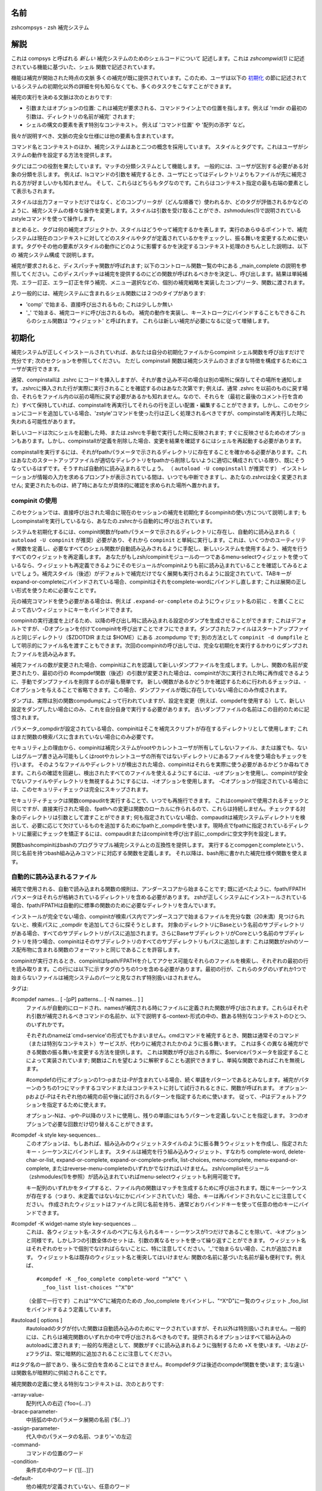 
.. _name:

名前
====

zshcompsys - zsh 補完システム

.. _description:

解説
====

これは compsys と呼ばれる `新しい` 補完システムのためのシェルコードについて
記述します。これは `zshcompwid(1)` に記述されている機能に基づいた、シェル
関数で記述されています。

機能は補完が開始された時点の文脈
多くの補完が既に提供されています。\
このため、ユーザは以下の 初期化_ の節に記述されているシステムの初期化以外の\
詳細を何も知らなくても、多くのタスクをこなすことができます。

補完の実行を決める文脈は次のとおりです:

* 引数またはオプションの位置: これは補完が要求される、コマンドライン上での\
  位置を指します。例えば 'rmdir の最初の引数は、ディレクトリの名前が補完' \
  されます;

* シェルの構文の要素を表す特別なコンテキスト。
  例えば 'コマンド位置' や '配列の添字' など。


我々が説明すべき、文脈の完全な仕様には他の要素も含まれています。

コマンド名とコンテキストのほか、補完システムはあと二つの概念を採用しています。
スタイルとタグです。これはユーザがシステムの動作を設定する方法を提供します。

タグには二つの役割を果たしています。マッチの分類システムとして機能します。
一般的には、ユーザが区別する必要がある対象の分類を示します。
例えば、lsコマンドの引数を補完するとき、ユーザにとってはディレクトリよりも\
ファイルが先に補完される方が好ましいかも知れません。
そして、これらはどちらもタグなのです。これらはコンテキスト指定の最も右端の\
要素として表示もされます。

スタイルは出力フォーマットだけではなく、どのコンプリータが（どんな順番で）\
使われるか、どのタグが評価されるかなどのように、補完システムの様々な操作を\
変更します。スタイルは引数を受け取ることができ、zshmodules(1)で説明されている\
zstyleコマンドを使って操作します。

まとめると、タグは何の補完オブジェクトか、スタイルはどうやって補完するかを\
表します。実行のあらゆるポイントで、補完システムは現在のコンテキストに対して\
どのスタイルやタグが定義されているかをチェックし、振る舞いを変更するために\
使います。タグやその他の要素がスタイルの動作にどのように影響するかを決定する\
コンテキスト処理のきちんとした説明は、以下の 補完システム構成 で説明します。

補完が要求されると、ディスパッチャ関数が呼ばれます; 以下のコントロール関数\
一覧の中にある _main_complete の説明を参照してください。このディスパッチャは\
補完を提供するのにどの関数が呼ばれるべきかを決定し、呼び出します。結果は\
単純補完、エラー訂正、エラー訂正を伴う補完、メニュー選択などの、個別の\
補完戦略を実装したコンプリータ、関数に渡されます。

より一般的には、補完システムに含まれるシェル関数には２つのタイプがあります:

* 'comp' で始まる、直接呼び出されるもの; これは少ししか無い

* '_' で始まる、補完コードに呼び出されるもの。
  補完の動作を実装し、キーストロークにバインドすることもできるこれらの\
  シェル関数は 'ウィジェット' と呼ばれます。
  これらは新しい補完が必要になるに従って増殖します。


.. _initialization:

初期化
======

補完システムが正しくインストールされていれば、あなたは自分の初期化ファイルから\
compinit シェル関数を呼び出すだけで充分です; 次のセクションを参照してください。
ただし compinstall 関数は補完システムのさまざまな特徴を構成するためにユーザが\
実行できます。

通常、compinstallは .zshrc にコードを挿入しますが、それが書き込み不可の場合は\
別の場所に保存してその場所を通知します。.zshrcに挿入された行が実際に実行される\
ことを確認するのはあなた次第です; 例えば、通常 .zshrc を以前のものに戻す場合、\
それらをファイル内の以前の場所に戻す必要があるかも知れません。なので、それらを\
（最初と最後のコメント行を含めた）すべて保持していれば、compinstallを再実行\
してそれらの行を正しい配置・編集することができます。しかし、このセクションに\
コードを追加している場合、'zstyle'コマンドを使った行は正しく処理されるべき\
ですが、compinstallを再実行した時に失われる可能性があります。

新しいコードは次にシェルを起動した時、または.zshrcを手動で実行した時に反映\
されます; すぐに反映させるためのオプションもあります。しかし、compinstallが\
定義を削除した場合、変更を結果を確認するにはシェルを再起動する必要があります。

compinstallを実行するには、それがfpathパラメータで示されるディレクトリに\
存在することを確かめる必要があります。これはあなたのスタートアップファイルが\
適切なディレクトリをfpathから削除しないように適切に構成されている限り、既に\
そうなっているはずです。そうすれば自動的に読み込まれるでしょう。
（ ``autoload -U compinstall`` が推奨です）
インストレーションが情報の入力を求めるプロンプトが表示されている間は、いつでも\
中断できますし、あたなの.zshrcは全く変更されません; 変更されたものは、終了時に\
あなたが具体的に確認を求められた場所へ置かれます。


.. _use of compinit:

compinit の使用
---------------

このセクションでは、直接呼び出された場合に現在のセッションの補完を初期化する\
compinitの使い方について説明します; もしcompinstallを実行しているなら、\
あなたの.zshrcから自動的に呼び出されています。

システムを初期化するには、compinit関数がfpathパラメータで示されるディレクトリ\
に存在し、自動的に読み込まれる（ ``autoload -U compinit`` が推奨）必要があり、\
それから ``compinit`` と単純に実行します。これは、いくつかのユーティリティ\
関数を定義し、必要なすべてのシェル関数が自動読み込みされるように手配し、\
新しいシステムを使用するよう、補完を行うすべてのウィジェットを再定義します。
あなたがもしzsh/compinitモジュールの一つであるmenu-selectウィジェットを使って\
いるなら、ウィジェットも再定義できるようにそのモジュールがcompinitよりも前に\
読み込まれていることを確認してみるとよいでしょう。補完スタイル（後述）が\
デフォルトで補完だけでなく展開も実行されるように設定されていて、TABキーが\
expand-or-completeにバインドされている場合、compinitはそれをcomplete-wordに\
バインドし直します; これは展開の正しい形式を使うために必要なことです。

元の補完コマンドを使う必要がある場合は、例えば ``.expand-or-complete`` の\
ようにウィジェット名の前に ``.`` を置くことによって古いウィジェットにキーを\
バインドできます。

compinitの実行速度を上げるため、以降の呼び出し時に読み込まれる設定のダンプを\
生成させることができます; これはデフォルトですが、-Dオプションを付けて\
compinitを呼び出すことでオフにできます。ダンプされたファイルはスタートアップ\
ファイルと同じディレクトリ（$ZDOTDIR または $HOME）にある .zcompdump です; \
別の方法として ``compinit -d dumpfile`` として明示的にファイル名を渡すことも\
できます。次回のcompinitの呼び出しでは、完全な初期化を実行するかわりに\
ダンプされたファイルを読み込みます。

補完ファイルの数が変更された場合、compinitはこれを認識して新しいダンプ\
ファイルを生成します。しかし、関数の名前が変更されたり、最初の行の #compdef\
関数（後述）の引数が変更された場合は、compinitが次に実行された時に再作成\
できるように、手動でダンプファイルを削除するのが最も簡単です。
新しい関数があるかどうかを確認するために行われるチェックは、-Cオプションを\
与えることで省略できます。この場合、ダンプファイルが既に存在していない場合に\
のみ作成されます。

ダンプは、実際は別の関数compdumpによって行われていますが、設定を変更（例えば、\
compdefを使用する）して、新しい設定をダンプしたい場合にのみ、これを自分自身で\
実行する必要があります。
古いダンプファイルの名前はこの目的のために記憶されます。

パラメータ_compdirが設定されている場合、compinitはそこを補完スクリプトが\
存在するディレクトリとして使用します; これはまだ関数の検索パスに含まれて\
いない場合にのみ必要です。

セキュリティ上の理由から、compinitは補完システムがrootやカレントユーザが\
所有してしないファイル、または誰でも、ないしはグループ書き込み可能もしくは\
rootやカレントユーザの所有ではないディレクトリにあるファイルを使う場合も\
チェックを行います。
そのようなファイルやディレクトリが検出された場合、compinitはそれらを実際に\
使う必要があるかどうか尋ねてきます。これらの確認を回避し、検出されたすべての\
ファイルを使えるようにするには、-uオプションを使用し、compinitが安全でない\
ファイルやディレクトリを無視するようにするには、-iオプションを使用します。
-Cオプションが指定されている場合には、このセキュリティチェックは完全に\
スキップされます。

セキュリティチェックは関数compauditを実行することで、いつでも再施行できます。
これはcompinitで使用されるチェックと同じですが、直接実行された場合、fpathへの\
変更は関数のローカルに作られるので、これらは持続しません。チェックする対象の\
ディレクトリは引数として渡すことができます; 何も指定されていない場合、\
compauditは補完システムディレクトリを検出して、必要に応じて欠けているものを\
追加するためにfpathと_compdirを使います。現時点でfpathに指定されている\
ディレクトリに厳密にチェックを矯正するには、compauditまたはcompinitを呼び出す\
前に_compdirに空文字列を設定します。

関数bashcompinitはbashのプログラマブル補完システムとの互換性を提供します。
実行するとcompgenとcompleteという、同じ名前を持つbash組み込みコマンドに\
対応する関数を定義します。
それ以降は、bash用に書かれた補完仕様や関数を使えます。


.. _autoloaded files:

自動的に読み込まれるファイル
----------------------------

補完で使用される、自動で読み込まれる関数の規則は、アンダースコアから始まる\
ことです; 既に述べたように、fpath/FPATHパラメータはそれらが格納されている\
ディレクトリを含める必要があります。
zshが正しくシステムにインストールされている場合、fpath/FPATHは自動的に\
標準の関数のために必要なディレクトリを含んでいます。

インストールが完全でない場合、compinitが検索パス内でアンダースコアで始まる\
ファイルを充分な数（20未満）見つけられないと、検索パスに _compdir を追加して\
さらに探そうとします。
対象のディレクトリにBaseという名前のサブディレクトリがある場合、すべての\
サブディレクトリがパスに追加されます。さらにBaseサブディレクトリが\
Coreという名前のサブディレクトリを持つ場合、compinitはそのサブディレクトリの\
すべてのサブディレクトリもパスに追加します: これは関数がzshのソース配布物に\
含まれる関数のフォーマットと同じであることを許容します。

compinitが実行されるとき、compinitはfpath/FPATHを介してアクセス可能なそれらの\
ファイルを検索し、それぞれの最初の行を読み取ります。この行には以下に示す\
タグのうちの1つを含める必要があります。最初の行が、これらのタグのいずれか1つで\
始まらないファイルは補完システムのパーツと見なされず特別扱いはされません。

タグは:

#compdef names... [ -[pP] patterns... [ -N names... ] ]
    ファイルが自動的にロードされ、namesが補完される時にファイルに定義された\
    関数が呼び出されます。これらはそれぞれ引数が補完されるべきコマンドの\
    名前か、以下で説明する-context-形式の中の、数ある特別なコンテキストの\
    ひとつ、のいずれかです。

    それぞれのnameは`cmd=service'の形式でもかまいません。cmdコマンドを\
    補完するとき、関数は通常そのコマンド（または特別なコンテキスト）\
    サービスが、代わりに補完されたかのように振る舞います。
    これは多くの異なる補完ができる関数の振る舞いを変更する\
    方法を提供します。
    これは関数が呼び出される際に、$serviceパラメータを設定することによって\
    実装されています; 関数はこれを望むように解釈することも選択できますし、\
    単純な関数であればこれを無視します。

    #compdefの行にオプションの1つ-pまたは-Pが含まれている場合、続く単語を\
    パターンであるとみなします。補完がパターンのうちの1つにマッチする\
    コマンドまたはコンテキストに対して試行されるときに、関数が呼ばれます。
    オプション-pおよび-Pはそれぞれ他の補完の前や後に試行されるパターンを\
    指定するために使います。
    従って、-Pはデフォルトアクションを指定するために使えます。

    オプション-Nは、-pや-P以降のリストに使用し、残りの単語にはもうパターンを\
    定義しないことを指定します。
    3つのオプションで必要な回数だけ切り替えることができます。


#compdef -k style key-sequences...
    このオプションは、もしあれば、組み込みのウィジェットスタイルのように\
    振る舞うウィジェットを作成し、指定されたキー・シーケンスにバインドします。
    スタイルは補完を行う組み込みウィジェット、すなわち complete-word, \
    delete-char-or-list, expand-or-complete, expand-or-complete-prefix, \
    list-choices, menu-complete, menu-expand-or-complete, \
    またはreverse-menu-completeのいずれかでなければいけません。
    zsh/complistモジュール（zshmodules(1)を参照）が読み込まれていれば\
    menu-selectウィジェットも利用可能です。

    キー配列のいずれかをタイプすると、ファイル内の関数はマッチを生成するために\
    呼び出されます。既にキーシーケンスが存在する（つまり、未定義ではない\
    なにかにバインドされていた）場合、キーは再バインドされないことに\
    注意してください。
    作成されたウィジェットはファイルと同じ名前を持ち、通常どおりバインド\
    キーを使って任意の他のキーにバインドできます。


#compdef -K widget-name style key-sequences ...
    これは、各ウィジェット名-スタイルのペアに与えられるキー・シーケンスが\
    1つだけであることを除いて、-kオプションと同様です。しかし3つの引数全体の\
    セットは、引数の異なるセットを使って繰り返すことができます。
    ウィジェット名はそれぞれのセットで個別でなければらないことに、特に\
    注意してください。'_'で始まらない場合、これが追加されます。
    ウィジェット名は既存のウィジェット名と衝突してはいけません: 関数の名前に\
    基づいた名前が最も便利です。例えば、 ::

      #compdef -K _foo_complete complete-word "^X^C" \
        _foo_list list-choices "^X^D"

    （全部で一行です）これは"^X^C"に補完のための _foo_complete をバインドし、\
    "^X^D"に一覧のウィジェット _foo_list をバインドするよう定義しています。


#autoload [ options ]
    #autoloadのタグが付いた関数は自動読み込みのためにマークされていますが、\
    それ以外は特別扱いされません。一般的には、これらは補完関数のいずれかの\
    中で呼び出されるべきものです。提供されるオプションはすべて組み込みの\
    autoloadに渡されます; 一般的な用途として、関数がすぐに読み込まれるように\
    強制するため +X を使います。-Uおよび-zフラグは、常に暗黙的に追加される\
    ことに注意してください。

#はタグ名の一部であり、後ろに空白を含めることはできません。#compdefタグは\
後述のcompdef関数を使います; 主な違いは関数名が暗黙的に供給されることです。

補完関数の定義に使える特別なコンテキストは、次のとおりです:

\-array-value-
    配列代入の右辺 ('foo=(...)')

\-brace-parameter-
    中括弧の中のパラメータ展開の名前 ('${...}')

\-assign-parameter-
    代入中のパラメータの名前、つまり'='の左辺

\-command-
    コマンドの位置のワード

\-condition-
    条件式の中のワード ('[[...]]')

\-default-
    他の補完が定義されていない、任意のワード

\-equal-
    等号から始まるワード

\-first-
    これは他の補完関数の前に試行されます。呼び出された関数は、いくつかの\
    値のうちいずれかを _compskip に設定します:
    all: それ以上の補完は行われません。
    部分文字列のパターンを含む文字列: パターン補完関数は呼び出されません
    defaultを含む文字列: '-default-' コンテキストの関数は呼び出されませんが、\
    関数が定義されることはないでしょう

\-math-
    '((...))'のような、数学的コンテキストの内部

\-parameter-
    パラメータ展開の名前 ('$...')

\-redirect-
    リダイレクト演算子の後のワード

\-subscript-
    パラメータの添字の中

\-tilde-
    先頭のチルダ ('~') の後。但し単語の最初のスラッシュの前。

\-value-
    代入式の右辺

デフォルトの実装は、これらのコンテキスト毎に提供されています。ほとんどの場合、\
-context- というコンテキストは対応する _context 関数によって実装されています。\
例えば、コンテキスト'-tilda'と関数'_tilda'です。

\-redirect- コンテキストと -value- コンテキストは、追加のコンテキスト固有の\
情報を受け付けます。（内部的には、これは関数 _dispatch を呼び出すコンテキスト\
ごとの関数によって処理されます。）
追加の情報は、カンマで区切って付与されます。

\-redirect- コンテキストの場合、追加情報は '-redirect,op,command'の形式に\
なっており、opの箇所はリダイレクト演算子、commandは行に対するコマンドの名前に\
なります。行に対するコマンドがまだ無い場合は、commnadフィールドは空になります。

\-value- コンテキストの場合、形式は '-value-,name,command' となり、nameは\
パラメータの名前になります。例えば、'assoc=(key <TAB>)'のように、連想配列の\
要素の場合、nameは'name-key'に展開されます。'make CFLAGS=' の後に補完をする\
ような、ある特殊なコンテキストではcommand部分は、コマンドの名前\
（ここではmake）を与えます。それ以外の場合は空です。

提供されている関数は'-default-'で要素を徐々に置き換えることによって、補完を\
生成しようとするので、特定の補完を完全に定義する必要はありません。
例えば、'foo=<TAB>'の後に補完をする時、_value は '-value-,foo'（コマンド部が\
空であることに注意してください）、'-value-,foo,-default-'、\
'-value-,-default-,-default-' というnamesを、この順番で、このコンテキストを\
処理する関数が見つかるまで試行します。

例えば::

    compdef '_files -g "*.log"' '-redirect-,2>,-default-'

は、特定のハンドラが定義されていない任意のコマンドに対して、'2> <TAB>' の\
後に '*.log' に一致するファイル名を補完します。

また::

    compdef _foo -value-,-default-,-default-

は、_fooが特定の関数が定義されていないパラメータの値の補完を提供することを\
示しています。これは通常、_value関数そのもので処理されます。

スタイル（後述）を参照すると、同じ参照ルールが使用されています。例えば::

    zstyle ':completion:*:*:-redirect-,2>,*:*' file-patterns '*.log'

は '2> <TAB>' の後に '*.log' にマッチするファイル名を補完させるための、\
もう一つの方法です。


.. _functions:

関数
----

::

   compdef [ -ane ] function names...  [ -[pP] ] patterns... [ -N names... ] ]
   compdef -d names...
   compdef -k [ -an ] function sytle key-sequences...
   compdef -K [ -an ] function name style key-sequences ...


.. _completion system configuration:

補完システム構成
================

.. _overview:

概要
----

.. _standard tags:

標準タグ
--------

Some of the following are only used when looking up particular styles
and do not refer to a  type of match.

:accounts:
    used to look up the users-hosts style.

:all-expanstions:
    used by the ``_expand`` completer when adding the single string
    containing all possible exansions.

:all-files:
    for the names of all files (as distinct from a particular subset,
    see the globbed-files tag).

:arguments:
    for arguments to a command

:arrays:
    for names of array parameters

:assosiation-keys:
    for keys of assosiative arrays; used when completing inside a
    subscript to a parameter of this type

:bookmarks:
    when completing bookmarks (e.g. for URLs and the zftp function
    suite)

:builtin:
    for names of builtin commands

:characters:
    for single characters in arguments of commands such as stty.
    Also used when completing character classes after an opening
    bracket

:colormapids:
    for X colormap ids

:colors:
    for color names

:commands:
    for names of external commands. Also used by complex commands
    such as cvs when completing names subcommands.

:contexts:
    for contexts in arguments to the zstyle builtin command

:corrections:
    used by the ``_approximate`` and ``_correct`` completers for possible
    corrections

:cursors:
    for cursor names used by X programs

:default:
    used in some contexts to provide a way of supplying a default
    when more specific tags are also valid. Note that this tag is
    used when only the function field of the context name is set

:descriptions:
    used when looking up the value of the format style to generate
    descriptions for tyles of matches

:devices:
    for names of device special files

:directories:
    for names of directories -- local-directories is used instead
    wheh completing arguments of cd and related builtin commands
    when the cdpath array is set

:directory-stack:
    for entries in the directory stack

:displays:
    for X display names

:domains:
    for network domains

:expansions:
    used by the ``_expand`` completer for individual words (as opposed
    to the complete set of expansions) resulting from the expansion
    of a word on the command line

:extensions:
    for X server extensions

:file-descriptors:
    for numbers of open file descriptors

:files:
    the generic file-matching tag used by functions completing filenames

:fonts:
    for X font names

:fstypes:
    for file system types (e.g. for the mount command)

:functions:
    names of functions -- normally shell functions, although certain
    commands mey understand other kinds of function

:globbed-files:
    for filenames when the name has been generated by pattern matching

:groups:
    for names of user group

:history-words:
    for words from the history

:hosts:
    for hostnames

:indexes:
    for array indexes

:jobs:
    for jobs (as listed by the `jobs` builtin)

:interfaces:
    for network interfaces

:keymaps:
    for names of zsh keymaps

:keysyms:
    for names of X keysyms

:libraries:
    for names of system libraries

:limits:
    for system limits

:local-directories:
    for names of directories that are subdirectories of the current
    working directory when completing arguments of cd and related
    builtin commands (compare path-directories0 -- when the cdpath
    array is unset, directories is used instead

:manuals:
    for names of manual pages

:mailboxes:
    for e-mail folders

:maps:
    for map names (e.g. NIS maps)

:messages:
    used to look up the format style for messages

:modifiers:
    for names of X modifiers

:modules:
    for modules (e.g. zsh modules)

:my-accounts:
    used to look up the users-hosts style

:named-directories:
    for named directories (you wouldn't have guessed that, would you?)

:names:
    for all kinds of names

:newsgroups:
    for USENET groups

:nicknames:
    for nicknames of NIS maps

:options:
    for command options

:original:
    used by the ``_approximate``, ``_correct`` and ``_expand`` completers when
    offering the original string as a match

:other-accounts:
    used to look up the users-hosts style

:other-files:
    for the names of any non-directory files. This is used instead
    of all-files when the list-dirs-first style is in effect.

:packages:
    for packages (e.g. rpm or installed Debian packages)

:parameters:
    for names of parameters

:path-directories:
    for names of directories found by searching the cdpath array
    when completing arguments of cd and related builtin commands
    (compare local-directories)

:paths:
    used to look up the values of the expand, ambiguous and
    special-dirs style

:pods:
    for perl pods (documentation files)

:ports:
    for communication ports

:prefixes:
    for prefixes (like those of a URL)

:printers:
    for print queue names

:processes:
    for process identifiers

:process-names:
    used to look up the command style when generating the names of
    processes for killall

:sequences:
    for sequences (e.g. mh sequences)

:sessions:
    for sessions in  the zftp function suite

:signals:
    for signal names

:strings:
    for strings (e.g. the replacement strings for the cd builtin
    command)

:styles:
    for styles used by the zstyle builtin command

:suffixes:
    for filename extensions

:tags:
    for tags (e.g. rpm tags)

:targets:
    for makefile targets

:time-zones:
    for time zones (e.g. when setting the TZ parameter)

:types:
    for types of whatever (e.g. address types for the xhost command)

:urls:
    used to look up the urls and local styles when completing URLs

:users:
    for usernames

:values:
    for one of a set of values in certain lists

:variant:
    used by ``_pick_variant`` to look up the command to run when determining
    what program is installed for a particular command name.

:visuals:
    for X visuals

:warnings:
    used to look up the format style for warnings

:widgets:
    for zsh widget names

:windows:
    for IDs of X windows

:zsh-options:
    for shell options


.. _standard styles:

標準スタイル
------------

:accept-exact:
    hoge

:accept-exact-dirs:
    hoge

:add-space:
    hoge

:ambiguous:
    hoge

:assign-list:
    hoge

:auto-description:
    hoge

:avoid-completer:
    hoge

:cache-path:
    hoge

:cache-policy:
    hoge

:call-command:
    hoge

:command:
    hoge

:command-path:
    hoge

:commands:
    hoge

:complete:
    hoge

:complete-options:
    hoge

:completer:
    hoge

:condition:
    hoge

:delimiters:
    hoge

:disabled:
    hoge

:domains:
    hoge

:environ:
    hoge

:expand:
    hoge

:fake:
    hoge

:fake-always:
    hoge

:fake-files:
    hoge

:fake-parameters:
    hoge

:fake-list:
    hoge

:file-patterns:
    hoge

:file-sort:
    hoge

:filter:
    hoge

:force-list:
    hoge

:format:
    hoge

:glob:
    hoge

:global:
    hoge

:group-name:
    hoge

:group-order:
    hoge

:groups:
    hoge

:hidden:
    hoge

:hosts:
    hoge

:hosts-ports:
    hoge

:ignore-line:
    hoge

:ignore-parents:
    hoge

:extra-verbose:
    hoge

:ignore-patterns:
    hoge

:insert:
    hoge

:insert-ids:
    hoge

:insert-tab:
    hoge

:insert-unambiguous:
    hoge

:keep-prefix:
    hoge

:last-prompt:
    hoge

:known-hosts-files:
    hoge

:list:
    hoge

:list-colors:
    hoge

:list-dirs-first:
    hoge

:list-groups:
    hoge

:list-packed:
    hoge

:list-prompt:
    hoge

:list-rows-first:
    hoge

:list-suffixes:
    hoge

:list-separator:
    hoge

:local:
    hoge

:mail-directory:
    hoge

:match-original:
    hoge

:matcher:
    hoge

:matcher-list:
    hoge

:max-errors:
    hoge

:max-matches-width:
    hoge

:menu:
    hoge

:muttrc:
    hoge

:numbers:
    hoge

:old-list:
    hoge

:old-matches:
    hoge

:old-menu:
    hoge

:original:
    hoge

:packageset:
    hoge

:path:
    hoge

:path-completion:
    hoge

:pine-directory:
    hoge

:ports:
    hoge

:prefix-hidden:
    hoge

:prefix-needed:
    hoge

:preserve-prefix:
    hoge

:range:
    hoge

:regular:
    hoge

:rehash:
    hoge

:remote-access:
    hoge

:remote-all-dups:
    hoge

:select-prompt:
    hoge

:select-scroll:
    hoge

:separate-sections:
    hoge

:show-completer:
    hoge

:single-ifnored:
    hoge

:sort:
    hoge

:special-dirs:
    hoge

:squeeze-slashes:
    hoge

:stop:
    hoge

:strip-comments:
    hoge

:subst-globs-only:
    hoge

:substitute:
    hoge

:suffix:
    hoge

:tag-order:
    hoge

:urls:
    hoge

:use-cache:
    hoge

:use-compctl:
    hoge

:use-ip:
    hoge

:users:
    hoge

:users-hosts:
    hoge

:users-hosts-ports:
    hoge

:verbose:
    hoge

:word:
    hoge


.. _control functions:

操作関数
========

:_all_matches:
    hoge

:_appriximate:
    hoge

:_complete:
    hoge

:_correct:
    hoge

:_expand:
    hoge

:_expand_alias:
    hoge

:_history:
    hgoe

:_ignored:
    hoge

:_list:
    hoge

:_match:
    hoge

:_menu:
    hoge

:_oldlist:
    hoge

:_prefix:
    hoge

:_user_expand:
    hoge

    :$hash:
        fuga

    :_func:
        moga


.. _bindable commands:

バインド可能なコマンド
======================

:_bash_completions:
    hoge

:_correct_filename (^XC):
    hoge

:_correct_word (^Xc):
    hoge

:_expand_alias (^Xa):
    hoge

:_expand_word (^Xe):
    hoge

:_generic:
    hoge

:_history_complete_word (\\e/):
    hoge

:_most_recent_file (^Xm):
    hoge

:_next_tags (^Xn):
    hoge

:_read_comp (^X^R):
    hoge

:_complete_debug (^X?):
    hoge

:_complete_help (^Xh):
    hoge

:_complete_help_generic:
    hoge

:_complete_tag (^Xt):
    hoge


.. _utility functions:

ユーティリティ関数
==================

:_all_labels [ -x ] [ -12VJ ] tag name descr [ command args ... ]:
    hoge

:_alternative [ -O name ] [ -C name ] spec ...:
    hoge

:_arguments [ -nswWACRS ] [ -O name ] [ -M matchspec ] [ \: ] spec ...:

    この関数は UNIX 標準のオプションや引数の規約に従って、コマンドの引数に
    完全な指定を与えるために使います。後ろに続く書式は、オプションや引数の
    セットをそれぞれ指定します; 曖昧さを避けるため、これらと _arguments
    自身を、単一のコロンで分離できます。 _arguments 自身のオプションは、
    区切らなければなりません。つまり -sw ではなく -s や -w のようにします。

    オプション -n を使うと、_arguments は NORMARGパラメータを $words 配列 の
    中の最初の通常引数の位置、つまり最後のオプションの後ろの位置にセットします。
    引数がない場合、NORMARG は -1 にセットされます。オプション -n を渡す場合は、
    呼び出し元で 'integer NORMARG' を宣言する必要があり、もし宣言しないと
    パラメータは使われません。

    | n:message:action
    | n::message:action

    .. epigraph::

       これは n 番目の通常引数を表します。 ``message`` は生成された一致候補の
       上に表示され、 ``action`` はこの位置に補完できるものを示します(以下を
       見てください)。 ``message`` の前にコロンが二つある場合、引数は
       オプショナルです。もし ``message`` が空白しか含まない場合、 ``action``
       自身がの説明文を追加しない限り一致候補の上には何も表示されません。

    | :message:action
    | ::message:action

    .. epigraph::

       似ていますが、ある番号の次の引数を表します。この形式で全ての引数が正しい
       順番で指定された場合、番号は不要です。

    | \*:message:action
    | \*::message:action
    | \*:::message:action

    .. epigraph::

       これは引数(通常、オプションではない引数で、 ``-`` や ``+`` で始まらない
       ) が上記の２つの形式のどちらにも提供されなかった場に補完する方法を
       表します。どの順番の引数でも、この形式で補完することができます。

       ``message`` の前にコロンが２つの場合、特殊配列 `words` と特殊パラメータ
       ``CURRENT`` は、 ``action`` が実行または評価される時に、通常引数のみを
       参照するように編集されます。 ``message`` の前にコロンが３つの場合は、
       この説明で触れられている通常引数のみを参照するように編集されます。

    | optspec
    | optspec:...

    .. epigraph::

       これはオプションを表します。コロンは一つ以上のオプション引数に対する
       処理を表します; もし書かれていない場合は、そのオプションは引数を
       取りません。

       初期値では、オプションは複数文字による名前で、１オプションにつき
       １語です。 ``-s`` オプションを渡すと、１文字オプションが可能になり、
       １語で一つ以上のオプションが使えますが、 ``'--prefix'`` のように
       ハイフン２つで始まる語を完全なオプション名とも見做します。
       これは標準 GNU オプションに適しています。

       ``-s`` と ``-w`` の組み合わせでは、たとえ一つ以上のオプションが引数を
       とる場合でも、１文字オプションを一つの語に結合することができます。
       たとえば、 ``-a`` が引数をとる場合に、 ``-s`` を渡さない場合の ``-ab``
       は単一 (扱っていない) のオプションと解釈されます; ``-s`` を渡した場合
       の ``-ab`` は、オプション ``b`` と解釈されます; ``-s`` と ``-w`` の
       両方を渡した場合は、オプション ``-a`` と、引数を持つオプション ``-b``
       になります。

       オプション ``-W`` は、さらに一つ先の立ち位置を取ります: 同じ語による
       引数の後でも、一文字オプションの補完が可能です。しかし、この時点で
       オプションが本当に補完されるかどうかは実行された ``action`` に
       依ります。細かく制御するには ``action`` の一部に ``_guard`` のような
       ユーティリティ関数を使います。

       以下の形式は、オプションが引数を持つか否かに関わらず、初期化時の
       ``optspec`` に使えます。

       | \*optspec

       .. epigraph::

          この ``optspec`` は以下に示す ``optspec`` のうちにいずれか、です。
          以下の ``optspec`` の繰り返しも表します。対応するオプションが既に
          コマンドラインのカーソルよりも左側に存在すれば、再度表示される
          ことはありません。

       | \-optname
       | \+optname

       .. epigraph::

          ``optspec`` の中でもっともシンプルな形式は、 ``-foo`` のように
          マイナスまたはプラス記号から始まるものです。オプションの最初の
          引数は (もしあれば) オプションの直ぐ後に、独立した語として続けて
          渡さなければいけません。

          ``-optname`` と ``+optname`` の両方を有効として指定するために、
          ``-+optname`` や ``+-optname`` のどちらも使えます。

          以降のすべての形式で、先頭の ``-`` はこのように ``+`` と
          置き換えたり、組み合わせることができます。

       | \-optname\-

       .. epigraph::

          (このオプションの) 最初の引数はオプション名と同じ語の後ろに直接
          来なければいけません。例えば、 ``'-foo-:...'`` は ``-fooarg`` と
          なるようなオプションと引数の補完を指定します。

       | \-optname\+

       .. epigraph::

          (このオプションの) 最初の引数はオプション名の直後に一つの語として
          現れるか、オプションの後に独立した語として現れます。たとえば、
          ``'-foo+:...'`` は ``-fooarg`` と ``'-foo arg'`` のどちらとも
          オプションと引数の補完を指定します。

       | \-optname\=

       .. epigraph::

          (このオプションの) 引数は、 ``'-foo=arg'`` や ``'-foo arg'`` の
          ように次の語として現れるか、等号で区切った一つの語として現れます。

       | \-optname\=\-

       .. epigraph::

          オプションの引数は、必ず等号で区切られた一つの語として現れ、
          次の語として引数が与えられることはありません。

       | optspec[explanation]

       .. epigraph::

          ``'-q[query operation]'`` のように、ブラケットで囲むことで、前述の
          ``optspec`` のいずれにも説明文字列を追加することができます。

          冗長なスタイルは、補完リストの中で説明文字列がオプションと共に
          表示されるかどうかを決定するために使われます。

          ブラケットで括られた説明文字列は与えられていないが、自動記述
          スタイルが設定されており、一つの引数のみがこの ``optspec`` で
          記述されている場合、 スタイルの値は、出現する '%d' のシーケンスを
          いずれも ``optspec`` に続く最初の ``optarg`` のメッセージで
          置き換えて表示されます; 下記を参照してください。

    リテラルの ``+`` や ``=`` の付くオプションは可能ですが、これらの文字は
    例えば '-\+' のように引用符で囲む必要があります。

    ``optspec`` に続く ``optarg`` はそれぞれ以下のいずれが一つの形式を取る
    必要があります:

    | \:message\:action
    | \:\:message\:action

    .. epigraph::

       オプションの引数; ``message`` と ``action`` は通常の引数として
       扱われます。最初の形式では、引数はmandatoryで、二つ目の形式では
       引数はオプショナルです。

       このグループは複数の引数を取るオプションには繰り返して使えます。
       言い換えれば、 \:message1\:action1\:message2\:action2 は
       引数を２つ取る、と言うことを表します。

    | \:\*pattern\:message:action
    | \:\*pattern\:\:message:action
    | \:\*pattern\:\:\:message:action

    .. epigraph::

       これは複数の引数を表します。この形式では、複数の引数を取る
       オプションには最後の ``optarg`` だけを指定することができます。
       ``pattern`` が空の場合 (例えば、 \:\*\:)、入力行に残っている
       全ての語は ``action`` で記述されたように補完されます;
       そうでない場合、入力行の最後までで ``pattern`` にマッチする
       すべての語は ``action`` を使って補完されます。

       コロンが複数ある場合は、通常の引数に対する '\*\:...' の形式と
       同様に扱われます: メッセージの前にコロンが２つある場合、
       ``words`` 特殊配列と ``CURRENT`` 特殊パラメータは、 ``action`` が
       実行ないしは評価されている間はオプションの後ろの語のみを
       参照するように変更されます。コロンが３つある場合、この解説で
       触れている語のみを参照するように変更されます。

``optname``, ``message`` や ``action`` に含まれるコロンは、いずれも
'\:' のようにバックスラッシュを付けます。



hoge


:_cache_invalid cache_identifier:
    hoge

:_call_function return name [ args ... ]:
    hoge

:_call_program tag string:
    hoge

:_combination [ -s pattern ] tag style spec ... field opts ...:
    hoge

:_describe [ -oO | -t tag ] descr name1 [ name2 ] opts ... -- ...:
    hoge

:_description [ -x ] [ -12VJ ] tag name descr [ spec ... ]:
    hoge

:_dispatch context string ...:
    hoge

:_files:
    hoge

:_gnu_generic:
    hoge

:_guard [ options ] pattern descr:
    hoge

:_message [ -r12 ] [ -VJ group ] descr:
:_message -e [ tag ] descr:
    hoge

:_multi_parts sep array:
    hoge

:_next_label [ -x ] [ -12VJ ] tag name descr [ options ... ]:
    hoge

:_normal:
    hoge

:_options:
    hoge

:_options_set and _options_unset:
    hoge

:_parameters:
    hoge

:_path_files:
    hoge

:_pick_variant [ -b builtin-label ] [ -c command ] [ -r name ]
  label=pattern ... label [ args ... ]:
    hoge

:_regex_arguments name spec ...:
    hoge

:_regex_words tag description spec ...:
    hoge

:_requested [ -x ] [ -12VJ ] tag [ name descr [ command args ...] ]:
    hoge

:_retrieve_cache cache_identifier:
    hoge

:_sep_parts:
    hoge

:_setup tag [ group ]:
    hoge

:_store_cache cache_identifier params ...:
    hoge

:_tags [ [ -C name ] tags ... ]:
    hoge

:_values [ -O name ] [ -s sep ] [ -S sep ] [ -wC ] desc spec ...:
    hoge

:_wanted [ -x ] [ -C name ] [ -12VJ ] tag name descr command args ...:
    hoge


.. _completion directories:

ディレクトリの補完
==================

hoge

:Base:
    hoge

:Zsh:
    hoge

:Unix:
    hoge

:X, AIX, BSD, ...:
    hoge


.. END
